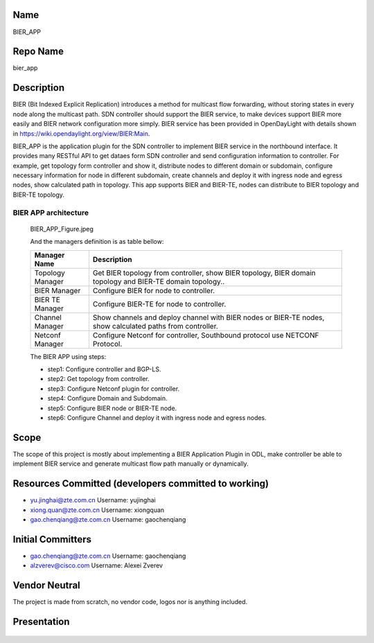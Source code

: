 Name
----

BIER_APP

Repo Name
---------

bier_app

Description
-----------

BIER (Bit Indexed Explicit Replication) introduces a method for
multicast flow forwarding, without storing states in every node along
the multicast path. SDN controller should support the BIER service, to
make devices support BIER more easily and BIER network configuration
more simply. BIER service has been provided in OpenDayLight with details
shown in https://wiki.opendaylight.org/view/BIER:Main.

BIER_APP is the application plugin for the SDN controller to implement
BIER service in the northbound interface. It provides many RESTful API
to get dataes form SDN controller and send configuration information to
controller. For example, get topology form controller and show it,
distribute nodes to different domain or subdomain, configure necessary
information for node in different subdomain, create channels and deploy
it with ingress node and egress nodes, show calculated path in topology.
This app supports BIER and BIER-TE, nodes can distribute to BIER
topology and BIER-TE topology.

BIER APP architecture
'''''''''''''''''''''

.. figure:: BIER_APP_Figure.jpeg
   :alt: BIER_APP_Figure.jpeg

  BIER_APP_Figure.jpeg

  And the managers definition is as table bellow:

  +-----------------------------------+-----------------------------------+
  |  Manager Name                     | Description                       |
  +===================================+===================================+
  | Topology Manager                  | Get BIER topology from            |
  |                                   | controller, show BIER topology,   |
  |                                   | BIER domain topology and BIER-TE  |
  |                                   | domain topology..                 |
  +-----------------------------------+-----------------------------------+
  | BIER Manager                      | Configure BIER for node to        |
  |                                   | controller.                       |
  +-----------------------------------+-----------------------------------+
  | BIER TE Manager                   | Configure BIER-TE for node to     |
  |                                   | controller.                       |
  +-----------------------------------+-----------------------------------+
  | Channel Manager                   | Show channels and deploy channel  |
  |                                   | with BIER nodes or BIER-TE nodes, |
  |                                   | show calculated paths from        |
  |                                   | controller.                       |
  +-----------------------------------+-----------------------------------+
  | Netconf Manager                   | Configure Netconf for controller, |
  |                                   | Southbound protocol use NETCONF   |
  |                                   | Protocol.                         |
  +-----------------------------------+-----------------------------------+

  The BIER APP using steps:

  -  step1: Configure controller and BGP-LS.
  -  step2: Get topology from controller.
  -  step3: Configure Netconf plugin for controller.
  -  step4: Configure Domain and Subdomain.
  -  step5: Configure BIER node or BIER-TE node.
  -  step6: Configure Channel and deploy it with ingress node and egress
     nodes.

Scope
-----

The scope of this project is mostly about implementing a BIER
Application Plugin in ODL, make controller be able to implement BIER
service and generate multicast flow path manually or dynamically.

Resources Committed (developers committed to working)
-----------------------------------------------------

-  yu.jinghai@zte.com.cn Username: yujinghai
-  xiong.quan@zte.com.cn Username: xiongquan
-  gao.chenqiang@zte.com.cn Username: gaochenqiang

Initial Committers
------------------

-  gao.chenqiang@zte.com.cn Username: gaochenqiang
-  alzverev@cisco.com Username: Alexei Zverev

Vendor Neutral
--------------

The project is made from scratch, no vendor code, logos nor is anything
included.

Presentation
------------

.. figure:: Presentation-bierapp-proposal-review.pdf
 :alt: Presentation-bierapp-proposal-review.pdf


